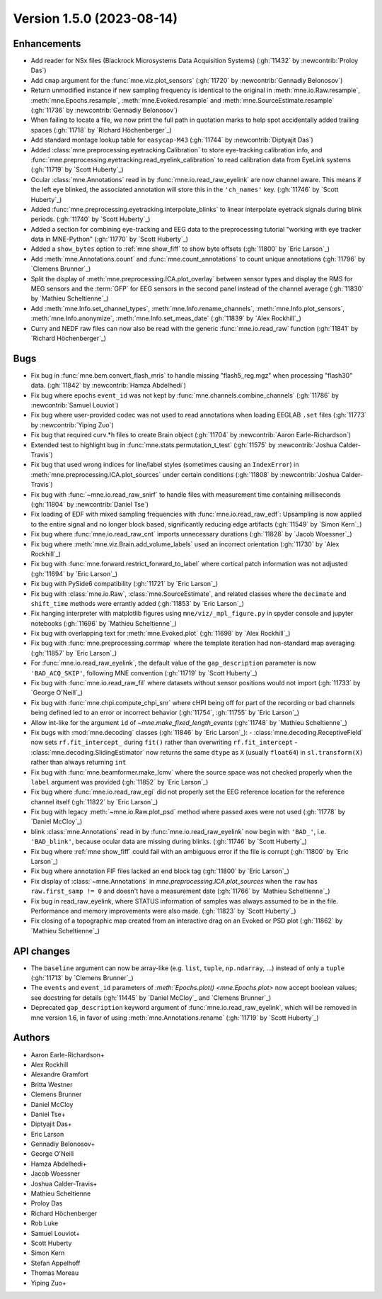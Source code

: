 .. NOTE: we use cross-references to highlight new functions and classes.
   Please follow the examples below like :func:`mne.stats.f_mway_rm`, so the
   whats_new page will have a link to the function/class documentation.

.. NOTE: there are 3 separate sections for changes, based on type:
   - "Enhancements" for new features
   - "Bugs" for bug fixes
   - "API changes" for backward-incompatible changes

.. NOTE: changes from first-time contributors should be added to the TOP of
   the relevant section (Enhancements / Bugs / API changes), and should look
   like this (where xxxx is the pull request number):

       - description of enhancement/bugfix/API change (:gh:`xxxx` by
         :newcontrib:`Firstname Lastname`)

   Also add a corresponding entry for yourself in doc/changes/names.inc

.. _changes_1_5_0:

Version 1.5.0 (2023-08-14)
--------------------------

Enhancements
~~~~~~~~~~~~
- Add reader for NSx files (Blackrock Microsystems Data Acquisition Systems) (:gh:`11432` by :newcontrib:`Proloy Das`)
- Add ``cmap`` argument for the :func:`mne.viz.plot_sensors` (:gh:`11720` by :newcontrib:`Gennadiy Belonosov`)
- Return unmodified instance if new sampling frequency is identical to the original in :meth:`mne.io.Raw.resample`, :meth:`mne.Epochs.resample`, :meth:`mne.Evoked.resample` and :meth:`mne.SourceEstimate.resample` (:gh:`11736` by :newcontrib:`Gennadiy Belonosov`)
- When failing to locate a file, we now print the full path in quotation marks to help spot accidentally added trailing spaces (:gh:`11718` by `Richard Höchenberger`_)
- Add standard montage lookup table for ``easycap-M43`` (:gh:`11744` by :newcontrib:`Diptyajit Das`)
- Added :class:`mne.preprocessing.eyetracking.Calibration` to store eye-tracking calibration info, and :func:`mne.preprocessing.eyetracking.read_eyelink_calibration` to read calibration data from EyeLink systems (:gh:`11719` by `Scott Huberty`_)
- Ocular :class:`mne.Annotations` read in by :func:`mne.io.read_raw_eyelink` are now channel aware. This means if the left eye blinked, the associated annotation will store this in the ``'ch_names'`` key. (:gh:`11746` by `Scott Huberty`_)
- Added :func:`mne.preprocessing.eyetracking.interpolate_blinks` to linear interpolate eyetrack signals during blink periods. (:gh:`11740` by `Scott Huberty`_)
- Added a section for combining eye-tracking and EEG data to the preprocessing tutorial "working with eye tracker data in MNE-Python" (:gh:`11770` by `Scott Huberty`_)
- Added a ``show_bytes`` option to :ref:`mne show_fiff` to show byte offsets (:gh:`11800` by `Eric Larson`_)
- Add :meth:`mne.Annotations.count` and :func:`mne.count_annotations` to count unique annotations (:gh:`11796` by `Clemens Brunner`_)
- Split the display of :meth:`mne.preprocessing.ICA.plot_overlay` between sensor types and display the RMS for MEG sensors and the :term:`GFP` for EEG sensors in the second panel instead of the channel average (:gh:`11830` by `Mathieu Scheltienne`_)
- Add :meth:`mne.Info.set_channel_types`, :meth:`mne.Info.rename_channels`, :meth:`mne.Info.plot_sensors`, :meth:`mne.Info.anonymize`, :meth:`mne.Info.set_meas_date` (:gh:`11839` by `Alex Rockhill`_)
- Curry and NEDF raw files can now also be read with the generic :func:`mne.io.read_raw` function (:gh:`11841` by `Richard Höchenberger`_)

Bugs
~~~~
- Fix bug in :func:`mne.bem.convert_flash_mris` to handle missing "flash5_reg.mgz" when processing "flash30" data. (:gh:`11842` by :newcontrib:`Hamza Abdelhedi`)
- Fix bug where epochs ``event_id`` was not kept by :func:`mne.channels.combine_channels` (:gh:`11786` by :newcontrib:`Samuel Louviot`)
- Fix bug where user-provided codec was not used to read annotations when loading EEGLAB ``.set`` files (:gh:`11773` by :newcontrib:`Yiping Zuo`)
- Fix bug that required curv.*h files to create Brain object (:gh:`11704` by :newcontrib:`Aaron Earle-Richardson`)
- Extended test to highlight bug in :func:`mne.stats.permutation_t_test` (:gh:`11575` by :newcontrib:`Joshua Calder-Travis`)
- Fix bug that used wrong indices for line/label styles (sometimes causing an ``IndexError``) in :meth:`mne.preprocessing.ICA.plot_sources` under certain conditions (:gh:`11808` by :newcontrib:`Joshua Calder-Travis`)
- Fix bug with :func:`~mne.io.read_raw_snirf` to handle files with measurement time containing milliseconds (:gh:`11804` by :newcontrib:`Daniel Tse`)
- Fix loading of EDF with mixed sampling frequencies with :func:`mne.io.read_raw_edf`: Upsampling is now applied to the entire signal and no longer block based, significantly reducing edge artifacts (:gh:`11549` by `Simon Kern`_)
- Fix bug where :func:`mne.io.read_raw_cnt` imports unnecessary durations (:gh:`11828` by `Jacob Woessner`_)
- Fix bug where :meth:`mne.viz.Brain.add_volume_labels` used an incorrect orientation (:gh:`11730` by `Alex Rockhill`_)
- Fix bug with :func:`mne.forward.restrict_forward_to_label` where cortical patch information was not adjusted (:gh:`11694` by `Eric Larson`_)
- Fix bug with PySide6 compatibility (:gh:`11721` by `Eric Larson`_)
- Fix bug with :class:`mne.io.Raw`, :class:`mne.SourceEstimate`, and related classes where the ``decimate`` and ``shift_time`` methods were errantly added (:gh:`11853` by `Eric Larson`_)
- Fix hanging interpreter with matplotlib figures using ``mne/viz/_mpl_figure.py`` in spyder console and jupyter notebooks (:gh:`11696` by `Mathieu Scheltienne`_)
- Fix bug with overlapping text for :meth:`mne.Evoked.plot` (:gh:`11698` by `Alex Rockhill`_)
- Fix bug with :func:`mne.preprocessing.corrmap` where the template iteration had non-standard map averaging (:gh:`11857` by `Eric Larson`_)
- For :func:`mne.io.read_raw_eyelink`, the default value of the ``gap_description`` parameter is now ``'BAD_ACQ_SKIP'``, following MNE convention (:gh:`11719` by `Scott Huberty`_)
- Fix bug with :func:`mne.io.read_raw_fil` where datasets without sensor positions would not import (:gh:`11733` by `George O'Neill`_)
- Fix bug with :func:`mne.chpi.compute_chpi_snr` where cHPI being off for part of the recording or bad channels being defined led to an error or incorrect behavior (:gh:`11754`, :gh:`11755` by `Eric Larson`_)
- Allow int-like for the argument ``id`` of `~mne.make_fixed_length_events` (:gh:`11748` by `Mathieu Scheltienne`_)
- Fix bugs with :mod:`mne.decoding` classes (:gh:`11846` by `Eric Larson`_):
  - :class:`mne.decoding.ReceptiveField` now sets ``rf.fit_intercept_`` during ``fit()`` rather than overwriting ``rf.fit_intercept``
  - :class:`mne.decoding.SlidingEstimator` now returns the same ``dtype`` as ``X`` (usually ``float64``) in ``sl.transform(X)`` rather than always returning ``int``
- Fix bug with :func:`mne.beamformer.make_lcmv` where the source space was not checked properly when the ``label`` argument was provided (:gh:`11852` by `Eric Larson`_)
- Fix bug where :func:`mne.io.read_raw_egi` did not properly set the EEG reference location for the reference channel itself (:gh:`11822` by `Eric Larson`_)
- Fix bug with legacy :meth:`~mne.io.Raw.plot_psd` method where passed axes were not used (:gh:`11778` by `Daniel McCloy`_)
- blink :class:`mne.Annotations` read in by :func:`mne.io.read_raw_eyelink` now begin with ``'BAD_'``, i.e. ``'BAD_blink'``, because ocular data are missing during blinks. (:gh:`11746` by `Scott Huberty`_)
- Fix bug where :ref:`mne show_fiff` could fail with an ambiguous error if the file is corrupt (:gh:`11800` by `Eric Larson`_)
- Fix bug where annotation FIF files lacked an end block tag (:gh:`11800` by `Eric Larson`_)
- Fix display of :class:`~mne.Annotations` in `mne.preprocessing.ICA.plot_sources` when the ``raw`` has ``raw.first_samp != 0`` and doesn't have a measurement date (:gh:`11766` by `Mathieu Scheltienne`_)
- Fix bug in read_raw_eyelink, where STATUS information of samples was always assumed to be in the file. Performance and memory improvements were also made. (:gh:`11823` by `Scott Huberty`_)
- Fix closing of a topographic map created from an interactive drag on an Evoked or PSD plot (:gh:`11862` by `Mathieu Scheltienne`_)

API changes
~~~~~~~~~~~
- The ``baseline`` argument can now be array-like (e.g. ``list``, ``tuple``, ``np.ndarray``, ...) instead of only a ``tuple`` (:gh:`11713` by `Clemens Brunner`_)
- The ``events`` and ``event_id`` parameters of `:meth:`Epochs.plot() <mne.Epochs.plot>` now accept boolean values; see docstring for details (:gh:`11445` by `Daniel McCloy`_ and `Clemens Brunner`_)
- Deprecated ``gap_description`` keyword argument of :func:`mne.io.read_raw_eyelink`, which will be removed in mne version 1.6, in favor of using :meth:`mne.Annotations.rename` (:gh:`11719` by `Scott Huberty`_)

Authors
~~~~~~~
* Aaron Earle-Richardson+
* Alex Rockhill
* Alexandre Gramfort
* Britta Westner
* Clemens Brunner
* Daniel McCloy
* Daniel Tse+
* Diptyajit Das+
* Eric Larson
* Gennadiy Belonosov+
* George O'Neill
* Hamza Abdelhedi+
* Jacob Woessner
* Joshua Calder-Travis+
* Mathieu Scheltienne
* Proloy Das
* Richard Höchenberger
* Rob Luke
* Samuel Louviot+
* Scott Huberty
* Simon Kern
* Stefan Appelhoff
* Thomas Moreau
* Yiping Zuo+
